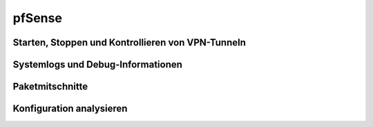 
.. index:: ! pfSense

pfSense
=======

Starten, Stoppen und Kontrollieren von VPN-Tunneln
--------------------------------------------------

Systemlogs und Debug-Informationen
----------------------------------

Paketmitschnitte
----------------

Konfiguration analysieren
-------------------------

